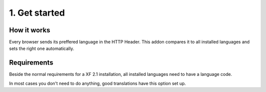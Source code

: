 ============
1. Get started
============

How it works
--------
Every browser sends its preffered language in the HTTP Header.
This addon compares it to all installed languages and sets the right one automatically.

Requirements
--------
Beside the normal requirements for a XF 2.1 installation, all installed languages need to have a language code.

.. image:: locale.png
  :width: 650
  :alt: Locale setting
In most cases you don't need to do anything, good translations have this option set up.
